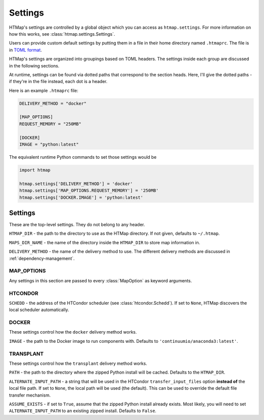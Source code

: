 Settings
========

.. py:currentmodule:: htmap

HTMap's settings are controlled by a global object which you can access as ``htmap.settings``.
For more information on how this works, see :class:`htmap.settings.Settings`.

Users can provide custom default settings by putting them in a file in their home directory named ``.htmaprc``.
The file is in `TOML format <https://github.com/toml-lang/toml>`_.

HTMap's settings are organized into groupings based on TOML headers.
The settings inside each group are discussed in the following sections.

At runtime, settings can be found via dotted paths that correspond to the section heads.
Here, I'll give the dotted paths - if they're in the file instead, each dot is a header.

Here is an example ``.htmaprc`` file:

.. code-block:: toml

    DELIVERY_METHOD = "docker"

    [MAP_OPTIONS]
    REQUEST_MEMORY = "250MB"

    [DOCKER]
    IMAGE = "python:latest"

The equivalent runtime Python commands to set those settings would be

.. code-block:: python

    import htmap

    htmap.settings['DELIVERY_METHOD'] = 'docker'
    htmap.settings['MAP_OPTIONS.REQUEST_MEMORY'] = '250MB'
    htmap.settings['DOCKER.IMAGE'] = 'python:latest'


Settings
--------

These are the top-level settings.
They do not belong to any header.

``HTMAP_DIR`` - the path to the directory to use as the HTMap directory.
If not given, defaults to ``~/.htmap``.

``MAPS_DIR_NAME`` - the name of the directory inside the ``HTMAP_DIR`` to store map information in.

``DELIVERY_METHOD`` - the name of the delivery method to use.
The different delivery methods are discussed in :ref:`dependency-management`.


MAP_OPTIONS
+++++++++++

Any settings in this section are passed to every :class:`MapOption` as keyword arguments.


HTCONDOR
++++++++

``SCHEDD`` - the address of the HTCondor scheduler (see :class:`htcondor.Schedd`).
If set to ``None``, HTMap discovers the local scheduler automatically.


DOCKER
++++++

These settings control how the ``docker`` delivery method works.

``IMAGE`` - the path to the Docker image to run components with.
Defaults to ``'continuumio/anaconda3:latest'``.

.. _transplant-settings:

TRANSPLANT
++++++++++

These settings control how the ``transplant`` delivery method works.

``PATH`` - the path to the directory where the zipped Python install will be cached.
Defaults to the ``HTMAP_DIR``.

``ALTERNATE_INPUT_PATH`` - a string that will be used in the HTCondor ``transfer_input_files`` option **instead of** the local file path.
If set to ``None``, the local path will be used (the default).
This can be used to override the default file transfer mechanism.

``ASSUME_EXISTS`` - if set to ``True``, assume that the zipped Python install already exists.
Most likely, you will need to set ``ALTERNATE_INPUT_PATH`` to an existing zipped install.
Defaults to ``False``.
